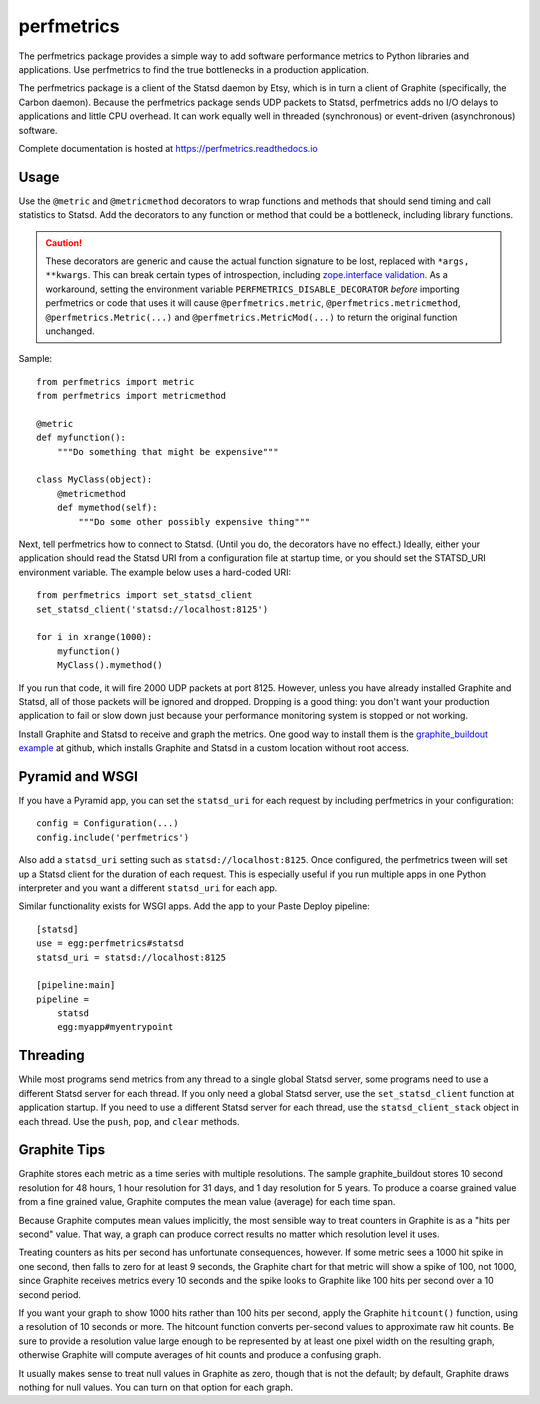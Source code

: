 =============
 perfmetrics
=============

The perfmetrics package provides a simple way to add software performance
metrics to Python libraries and applications.  Use perfmetrics to find the
true bottlenecks in a production application.

The perfmetrics package is a client of the Statsd daemon by Etsy, which
is in turn a client of Graphite (specifically, the Carbon daemon).  Because
the perfmetrics package sends UDP packets to Statsd, perfmetrics adds
no I/O delays to applications and little CPU overhead.  It can work
equally well in threaded (synchronous) or event-driven (asynchronous)
software.

Complete documentation is hosted at https://perfmetrics.readthedocs.io

.. image:: https://img.shields.io/pypi/v/perfmetrics.svg
   :target: https://pypi.org/project/perfmetrics/
   :alt: Latest release

.. image:: https://img.shields.io/pypi/pyversions/perfmetrics.svg
   :target: https://pypi.org/project/perfmetrics/
   :alt: Supported Python versions

.. image:: https://travis-ci.org/zodb/perfmetrics.svg?branch=master
   :target: https://travis-ci.org/zodb/perfmetrics
   :alt: Travis CI Build Status

.. image:: https://coveralls.io/repos/github/zodb/perfmetrics/badge.svg
   :target: https://coveralls.io/github/zodb/perfmetrics
   :alt: Code Coverage

.. image:: https://readthedocs.org/projects/perfmetrics/badge/?version=latest
   :target: https://perfmetrics.readthedocs.io/en/latest/?badge=latest
   :alt: Documentation Status

Usage
=====

Use the ``@metric`` and ``@metricmethod`` decorators to wrap functions
and methods that should send timing and call statistics to Statsd.
Add the decorators to any function or method that could be a bottleneck,
including library functions.

.. caution::

   These decorators are generic and cause the actual function
   signature to be lost, replaced with ``*args, **kwargs``. This can
   break certain types of introspection, including `zope.interface
   validation <https://github.com/zodb/perfmetrics/issues/15>`_. As a
   workaround, setting the environment variable
   ``PERFMETRICS_DISABLE_DECORATOR`` *before* importing perfmetrics or
   code that uses it will cause ``@perfmetrics.metric``, ``@perfmetrics.metricmethod``,
   ``@perfmetrics.Metric(...)`` and ``@perfmetrics.MetricMod(...)`` to
   return the original function unchanged.

Sample::

    from perfmetrics import metric
    from perfmetrics import metricmethod

    @metric
    def myfunction():
        """Do something that might be expensive"""

    class MyClass(object):
    	@metricmethod
    	def mymethod(self):
    	    """Do some other possibly expensive thing"""

Next, tell perfmetrics how to connect to Statsd.  (Until you do, the
decorators have no effect.)  Ideally, either your application should read the
Statsd URI from a configuration file at startup time, or you should set
the STATSD_URI environment variable.  The example below uses a
hard-coded URI::

    from perfmetrics import set_statsd_client
    set_statsd_client('statsd://localhost:8125')

    for i in xrange(1000):
        myfunction()
        MyClass().mymethod()

If you run that code, it will fire 2000 UDP packets at port
8125.  However, unless you have already installed Graphite and Statsd,
all of those packets will be ignored and dropped.  Dropping is a good thing:
you don't want your production application to fail or slow down just
because your performance monitoring system is stopped or not working.

Install Graphite and Statsd to receive and graph the metrics.  One good way
to install them is the `graphite_buildout example`_ at github, which
installs Graphite and Statsd in a custom location without root access.

.. _`graphite_buildout example`: https://github.com/hathawsh/graphite_buildout

Pyramid and WSGI
================

If you have a Pyramid app, you can set the ``statsd_uri`` for each
request by including perfmetrics in your configuration::

    config = Configuration(...)
    config.include('perfmetrics')

Also add a ``statsd_uri`` setting such as ``statsd://localhost:8125``.
Once configured, the perfmetrics tween will set up a Statsd client for
the duration of each request.  This is especially useful if you run
multiple apps in one Python interpreter and you want a different
``statsd_uri`` for each app.

Similar functionality exists for WSGI apps.  Add the app to your Paste Deploy
pipeline::

    [statsd]
    use = egg:perfmetrics#statsd
    statsd_uri = statsd://localhost:8125

    [pipeline:main]
    pipeline =
        statsd
        egg:myapp#myentrypoint

Threading
=========

While most programs send metrics from any thread to a single global
Statsd server, some programs need to use a different Statsd server
for each thread.  If you only need a global Statsd server, use the
``set_statsd_client`` function at application startup.  If you need
to use a different Statsd server for each thread, use the
``statsd_client_stack`` object in each thread.  Use the
``push``, ``pop``, and ``clear`` methods.


Graphite Tips
=============

Graphite stores each metric as a time series with multiple
resolutions.  The sample graphite_buildout stores 10 second resolution
for 48 hours, 1 hour resolution for 31 days, and 1 day resolution for 5 years.
To produce a coarse grained value from a fine grained value, Graphite computes
the mean value (average) for each time span.

Because Graphite computes mean values implicitly, the most sensible way to
treat counters in Graphite is as a "hits per second" value.  That way,
a graph can produce correct results no matter which resolution level
it uses.

Treating counters as hits per second has unfortunate consequences, however.
If some metric sees a 1000 hit spike in one second, then falls to zero for
at least 9 seconds, the Graphite chart for that metric will show a spike
of 100, not 1000, since Graphite receives metrics every 10 seconds and the
spike looks to Graphite like 100 hits per second over a 10 second period.

If you want your graph to show 1000 hits rather than 100 hits per second,
apply the Graphite ``hitcount()`` function, using a resolution of
10 seconds or more.  The hitcount function converts per-second
values to approximate raw hit counts.  Be sure
to provide a resolution value large enough to be represented by at least
one pixel width on the resulting graph, otherwise Graphite will compute
averages of hit counts and produce a confusing graph.

It usually makes sense to treat null values in Graphite as zero, though
that is not the default; by default, Graphite draws nothing for null values.
You can turn on that option for each graph.

